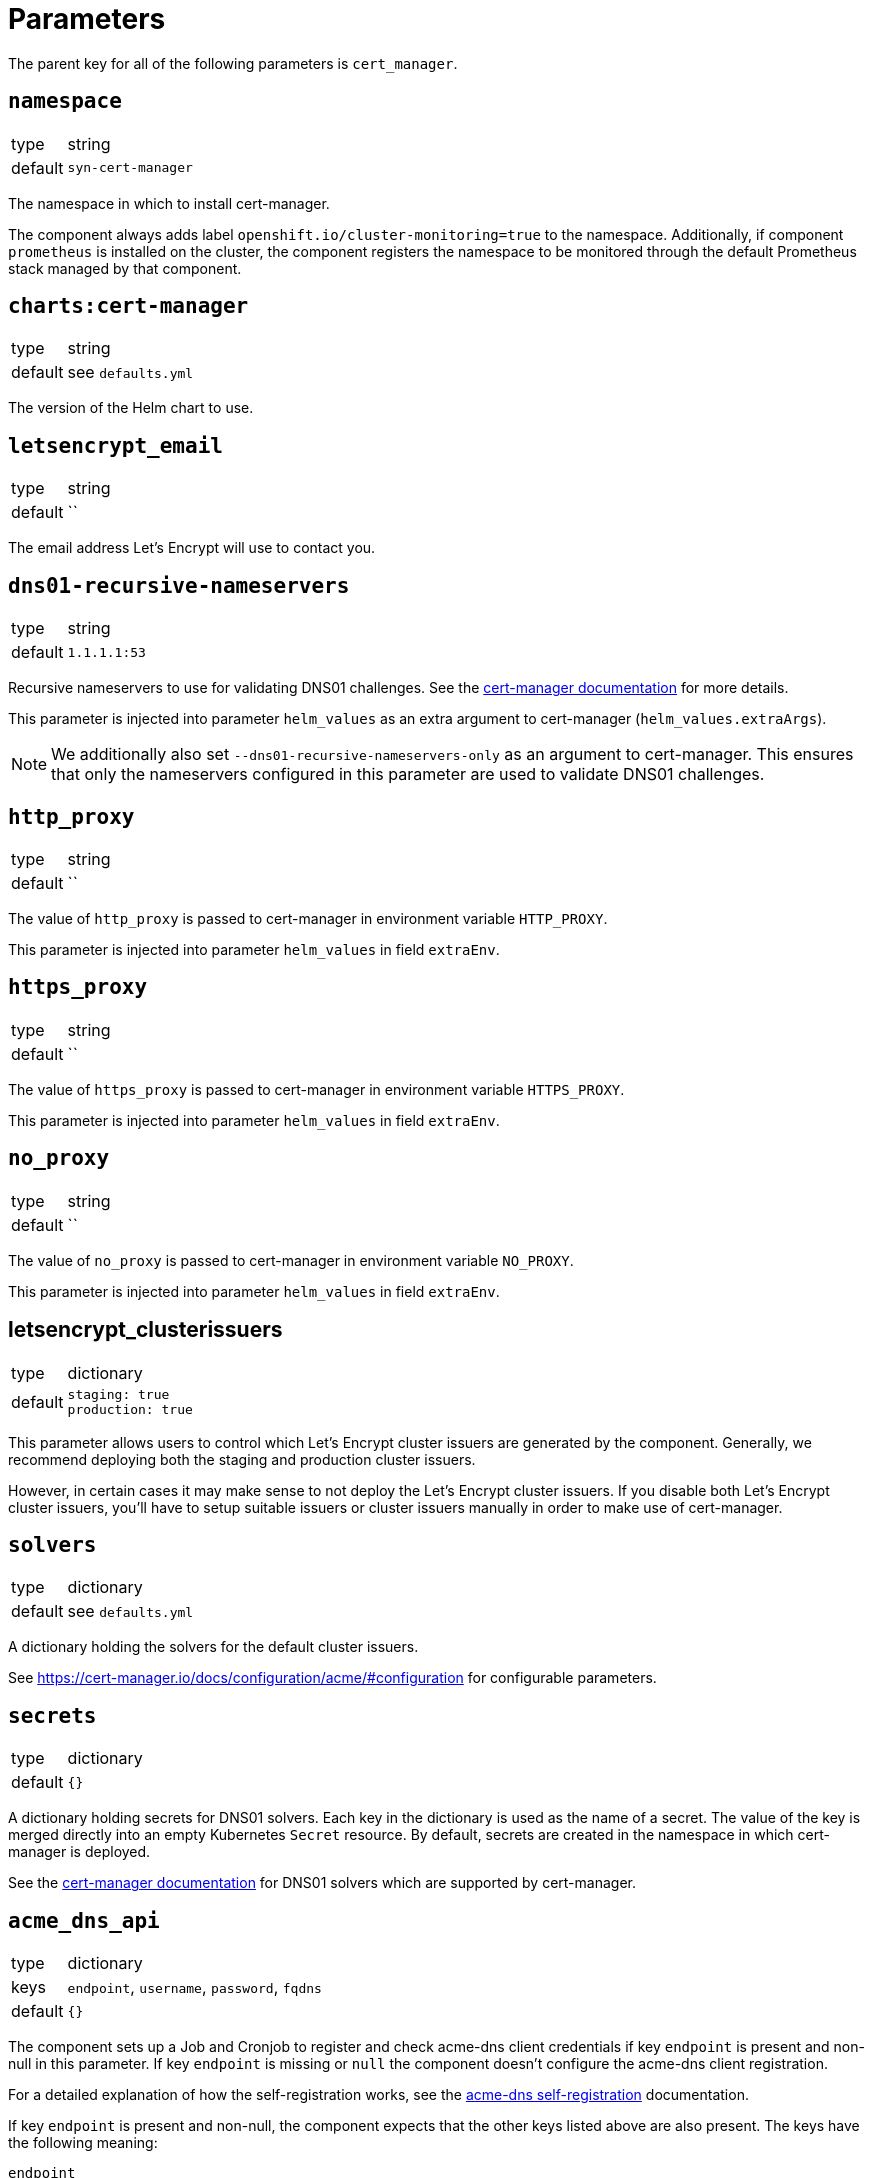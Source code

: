 = Parameters

The parent key for all of the following parameters is `cert_manager`.

== `namespace`

[horizontal]
type:: string
default:: `syn-cert-manager`

The namespace in which to install cert-manager.

The component always adds label `openshift.io/cluster-monitoring=true` to the namespace.
Additionally, if component `prometheus` is installed on the cluster, the component registers the namespace to be monitored through the default Prometheus stack managed by that component.

== `charts:cert-manager`

[horizontal]
type:: string
default:: see `defaults.yml`

The version of the Helm chart to use.

== `letsencrypt_email`

[horizontal]
type:: string
default:: ``

The email address Let's Encrypt will use to contact you.

== `dns01-recursive-nameservers`

[horizontal]
type:: string
default:: `1.1.1.1:53`

Recursive nameservers to use for validating DNS01 challenges.
See the https://cert-manager.io/docs/configuration/acme/dns01/#setting-nameservers-for-dns01-self-check[cert-manager documentation] for more details.

This parameter is injected into parameter `helm_values` as an extra argument to cert-manager (`helm_values.extraArgs`).

[NOTE]
====
We additionally also set `--dns01-recursive-nameservers-only` as an argument to cert-manager.
This ensures that only the nameservers configured in this parameter are used to validate DNS01 challenges.
====

== `http_proxy`

[horizontal]
type:: string
default:: ``

The value of `http_proxy` is passed to cert-manager in environment variable `HTTP_PROXY`.

This parameter is injected into parameter `helm_values` in field `extraEnv`.

== `https_proxy`

[horizontal]
type:: string
default:: ``

The value of `https_proxy` is passed to cert-manager in environment variable `HTTPS_PROXY`.

This parameter is injected into parameter `helm_values` in field `extraEnv`.

== `no_proxy`

[horizontal]
type:: string
default:: ``

The value of `no_proxy` is passed to cert-manager in environment variable `NO_PROXY`.

This parameter is injected into parameter `helm_values` in field `extraEnv`.

== letsencrypt_clusterissuers

[horizontal]
type:: dictionary
default::
+
[source,yaml]
----
staging: true
production: true
----

This parameter allows users to control which Let's Encrypt cluster issuers are generated by the component.
Generally, we recommend deploying both the staging and production cluster issuers.

However, in certain cases it may make sense to not deploy the Let's Encrypt cluster issuers.
If you disable both Let's Encrypt cluster issuers, you'll have to setup suitable issuers or cluster issuers manually in order to make use of cert-manager.

== `solvers`

[horizontal]
type:: dictionary
default:: see `defaults.yml`

A dictionary holding the solvers for the default cluster issuers.

See https://cert-manager.io/docs/configuration/acme/#configuration for configurable parameters.

== `secrets`

[horizontal]
type:: dictionary
default:: `{}`

A dictionary holding secrets for DNS01 solvers.
Each key in the dictionary is used as the name of a secret.
The value of the key is merged directly into an empty Kubernetes `Secret` resource.
By default, secrets are created in the namespace in which cert-manager is deployed.

See the https://cert-manager.io/docs/configuration/acme/dns01/[cert-manager documentation] for DNS01 solvers which are supported by cert-manager.

== `acme_dns_api`

[horizontal]
type:: dictionary
keys:: `endpoint`, `username`, `password`, `fqdns`
default:: `{}`

The component sets up a Job and Cronjob to register and check acme-dns client credentials if key `endpoint` is present and non-null in this parameter.
If key `endpoint` is missing or `null` the component doesn't configure the acme-dns client registration.

For a detailed explanation of how the self-registration works, see the xref:explanations/acme-dns-self-registration.adoc[acme-dns self-registration] documentation.

If key `endpoint` is present and non-null, the component expects that the other keys listed above are also present. The keys have the following meaning:

`endpoint`:: The HTTP API endpoint of the acme-dns instance
`username`:: The HTTP basic authorization username for the acme-dns instance `/register` endpoint
`password`:: The HTTP basic authorization password for the acme-dns instance `/register` endpoint.
We strongly recommend specifying the password as a Vault secret reference.
`fqdns`:: A list of FQDNs for which the acme-dns instance can be used to solve DNS01 challenges.
This list must contain at least one entry.

TIP: See xref:how-tos/dns01.acme[Using DNS01 challenges] for instructions to setup and use the acme-dns self-registration mechanism.

[NOTE]
====
The entries in `fqdns` must be exact matches the FQDNs for which DNS01 challenges should be presented.
The only flexibility is that cert-manager will present a DNS01 challenge for the wildcard FQDN `*.example.com`, if `example.com` is listed in `fqdns`.
====

== `helm_values`

[horizontal]
type:: dict
value:: https://github.com/projectsyn/component-cert-manager/blob/master/class/defaults.yml[See `class/defaults.yml`]

The Helm values which the component uses to render the cert-manager Helm chart.

See https://github.com/jetstack/cert-manager/blob/v1.5.5/deploy/charts/cert-manager/values.yaml[the cert-manager Helm chart] for all possible configurations.

== Example

[source,yaml]
----
solvers:
  nginx_http01:
    http01:
      ingress:
        podTemplate:
          metadata:
            labels:
              app: "solver"
  dns01:
    acmeDNS:
      accountSecretRef:
        name: acmedns
          key: acmedns.json
        host: auth.example.com

secrets:
  acmedns:
    stringData:
      acmedns.json: ?{vaultkv:${cluster:tenant}/${cluster:name}/acmedns}
----
